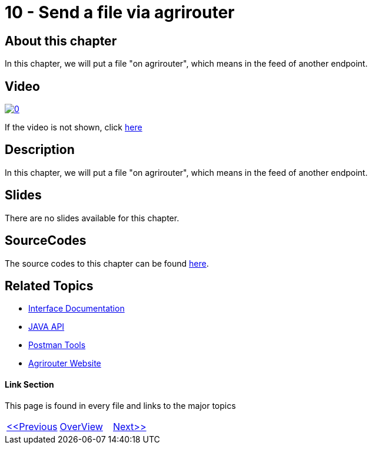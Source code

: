 = 10 - Send a file via agrirouter
:imagesdir: images

== About this chapter
In this chapter, we will put a file "on agrirouter", which means in the feed of another endpoint.

== Video

image:https://img.youtube.com/vi/u4oVkRyErF0/0.jpg[link="https://www.youtube.com/watch?v=u4oVkRyErF0"]

If the video is not shown, click link:https://youtu.be/u4oVkRyErF0[here]

== Description
In this chapter, we will put a file "on agrirouter", which means in the feed of another endpoint.

== Slides

There are no slides available for this chapter.

== SourceCodes
The source codes to this chapter can be found link:./src[here].


== Related Topics
- link:https://github.com//DKE-Data/agrirouter-interface-documentation[Interface Documentation]
- link:https://github.com//DKE-Data/agrirouter-api-java[JAVA API]
- link:https://github.com/DKE-Data/agrirouter-postman-tools[Postman Tools]
- link:https://my-agrirouter.com[Agrirouter Website]


==== Link Section
This page is found in every file and links to the major topics
[width="100%"]
|====
|link:../10-request-endpointlist/index.adoc[<<Previous]|link:../README.adoc[OverView]|link:../12-receive-file/index.adoc[Next>>]
|====

